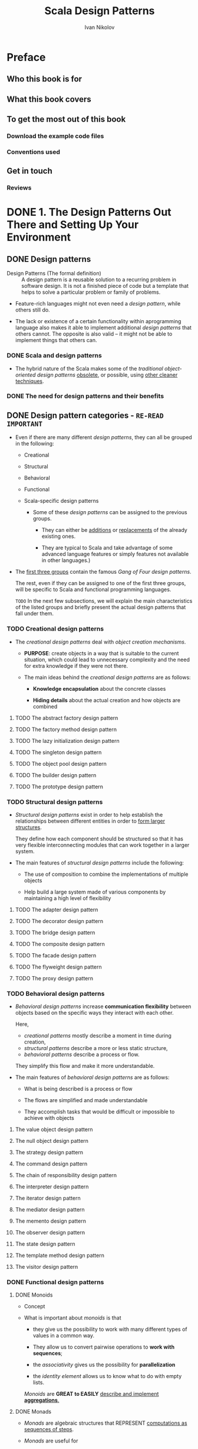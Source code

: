 #+TITLE: Scala Design Patterns
#+VERSION: 2018, 2nd
#+AUTHOR: Ivan Nikolov
#+STARTUP: entitiespretty

* Preface
** Who this book is for
** What this book covers
** To get the most out of this book
*** Download the example code files
*** Conventions used

** Get in touch
*** Reviews

* DONE 1. The Design Patterns Out There and Setting Up Your Environment
  CLOSED: [2018-08-14 Tue 01:27]
** DONE Design patterns
   CLOSED: [2018-05-29 Tue 11:54]
   - Design Patterns (The formal definition) ::
        A design pattern is a reusable solution to a recurring problem in
        software design. It is not a finished piece of code but a template that
        helps to solve a particular problem or family of problems.

   - Feature-rich languages might not even need a /design pattern/, while others
     still do.

   - The lack or existence of a certain functionality within aprogramming language
     also makes it able to implement additional /design patterns/ that others
     cannot. The opposite is also valid -- it might not be able to implement
     things that others can.

*** DONE Scala and design patterns
    CLOSED: [2018-05-29 Tue 11:54]
    - The hybrid nature of the Scala makes some of the /traditional object-oriented
      design patterns/ _obsolete_, or possible, using _other cleaner techniques_.

*** DONE The need for design patterns and their benefits
    CLOSED: [2018-05-29 Tue 11:54]

** DONE Design pattern categories - =RE-READ= =IMPORTANT=
   CLOSED: [2018-05-29 Tue 12:45]
   - Even if there are many different /design patterns/, they can all be grouped
     in the following:
     + Creational

     + Structural

     + Behavioral

     + Functional

     + Scala-specific design patterns
       * Some of these /design patterns/ can be assigned to the previous groups.
         - They can either be _additions_ or _replacements_ of the already
           existing ones.

         - They are typical to Scala and take advantage of some advanced language
           features or simply features not available in other languages.)

   - The _first three groups_ contain the famous /Gang of Four design patterns/.

     The rest, even if they can be assigned to one of the first three groups, will
     be specific to Scala and functional programming languages.

     =TODO=
     In the next few subsections, we will explain the main characteristics of
     the listed groups and briefly present the actual design patterns that fall
     under them.

*** TODO Creational design patterns
    - The /creational design patterns/ deal with /object creation mechanisms/.

      + *PURPOSE*: create objects in a way that is suitable to the current situation,
        which could lead to unnecessary complexity and the need for extra
        knowledge if they were not there.

      + The main ideas behind the /creational design patterns/ are as follows:
        * *Knowledge encapsulation* about the concrete classes

        * *Hiding details* about the actual creation and how objects are combined

**** TODO The abstract factory design pattern
**** TODO The factory method design pattern
**** TODO The lazy initialization design pattern
**** TODO The singleton design pattern
**** TODO The object pool design pattern
**** TODO The builder design pattern
**** TODO The prototype design pattern

*** TODO Structural design patterns
    - /Structural design patterns/ exist in order to help establish the
      relationships between different entities in order to _form larger
      structures_.

        They define how each component should be structured so that it has very
      flexible interconnecting modules that can work together in a larger
      system.

    - The main features of /structural design patterns/ include the following:
      + The use of composition to combine the implementations of multiple objects

      + Help build a large system made of various components by maintaining a high
        level of flexibility

**** TODO The adapter design pattern
**** TODO The decorator design pattern
**** TODO The bridge design pattern
**** TODO The composite design pattern
**** TODO The facade design pattern
**** TODO The flyweight design pattern
**** TODO The proxy design pattern

*** TODO Behavioral design patterns
    - /Behavioral design patterns/ increase *communication flexibility* between
      objects based on the specific ways they interact with each other.

      Here,
      + /creational patterns/ mostly describe a moment in time during creation,
      + /structural patterns/ describe a more or less static structure,
      + /behavioral patterns/ describe a process or flow.

      They simplify this flow and make it more understandable.

    - The main features of /behavioral design patterns/ are as follows:
      + What is being described is a process or flow

      + The flows are simplified and made understandable

      + They accomplish tasks that would be difficult or impossible to achieve
        with objects

**** The value object design pattern
**** The null object design pattern
**** The strategy design pattern
**** The command design pattern
**** The chain of responsibility design pattern
**** The interpreter design pattern
**** The iterator design pattern
**** The mediator design pattern
**** The memento design pattern
**** The observer design pattern
**** The state design pattern
**** The template method design pattern
**** The visitor design pattern

*** DONE Functional design patterns
    CLOSED: [2018-05-29 Tue 12:37]
**** DONE Monoids
     CLOSED: [2018-05-29 Tue 12:29]
     - Concept

     - What is important about /monoids/ is that
       + they give us the possibility to work with many different types of values
         in a common way.

       + They allow us to convert pairwise operations to *work with sequences*;
       + the /associativity/ gives us the possibility for *parallelization*
       + the /identity element/ allows us to know what to do with empty lists.

       /Monoids/ are *GREAT to EASILY* _describe and implement *aggregations*._

**** DONE Monads
     CLOSED: [2018-05-29 Tue 12:37]
     - /Monads/ are algebraic structures that REPRESENT _computations as sequences
       of steps_.

     - /Monads/ are useful for
       + building pipelines

       + adding operations with side effects cleanly to a language where everything
         is immutable

       + implementing compositions.
         =From Jian= Especially for data structures with embedded sub-structures

**** DONE Functors
     CLOSED: [2018-05-29 Tue 12:34]
     - This concept comes from /category theory/.

     - For now, you could remember that /functors/ are things that can allow us
       to *lift* a function of the /type/ ~A => B~ to a function of the /type/
       ~F[A] => F[B]~.

*** DONE Scala-specific design patterns
    CLOSED: [2018-05-29 Tue 12:45]
**** The lens design pattern
**** The cake design pattern
**** Pimp my library
**** Stackable traits
**** The type class design pattern
**** Lazy evaluation
**** Partial functions
**** Implicit injection
**** Duck typing
**** Memoization

** DONE Choosing a design pattern - =Re-REAd= =IMPORTANT=
   CLOSED: [2018-08-14 Tue 01:19]
   - About how to *use* /a design pattern/ or *combine* /design patterns/, you
     should consider (this is BY NO MEANS an exhaustive list of questions):
     + Is this piece of code
       going to be _fairly static_ OR will it _change in the future_?

     + Do we have to _dynamically decide_ what /algorithms/ to use?

     + Is our code going to be _used by others_?

     + Do we have an agreed /interface/?

     + _What libraries_ are we planning to use, if any?

     + Are there any _special performance requirements or limitations_?

   - In the rest of the chapters, we will try to give specific recommendations
     about _when a /design pattern/ should and should NOT be used._ =TODO=

     =IMPORTANT=
     They should help you ask the right questions and take the right decision
     before going on and writing code.

** DONE Setting up the development environment
   CLOSED: [2018-08-14 Tue 01:26]
*** DONE Installing Scala
    CLOSED: [2018-05-29 Tue 13:12]
**** DONE Tips for installing Scala manually
     CLOSED: [2018-05-29 Tue 13:12]
**** DONE Tips for installing Scala using SBT
     CLOSED: [2018-05-29 Tue 13:12]

*** DONE Scala IDEs
    CLOSED: [2018-05-29 Tue 13:13]
*** DONE Dependency management
    CLOSED: [2018-08-14 Tue 01:22]
**** SBT
**** Maven
**** SBT versus Maven

** DONE Summary
   CLOSED: [2018-08-14 Tue 01:26]
   - In MANY CASES, we could _use Scala's features_
     in order to
     _make a pattern OBSOLETE, SIMPLER, or DIFFERENT to implement compared to
     the classical case like in old Java (Before Java 8)_.

* TODO 2. Traits and Mixin Compositions
  - Clarify some Scala concepts which
    + can be used to implement some /design patterns/,
      OR
    + because of their existence, can replace some /design patterns/

  - We will go through the following main topics in this chapter:
    + /Traits/
    + /Mixin compositions/
    + /Multiple inheritance/
    + /Linearization/
    + Testing /traits/
    + /Traits/ vs. /classes/

** DONE Traits
   CLOSED: [2019-06-06 Thu 10:12]
   - In the following few sections,
     =TODO=
     we will see the /traits/
     + from different points of view
       and
     + try to give you some ideas about how they can be used.

*** DONE Traits as interfaces
    CLOSED: [2019-06-06 Thu 10:00]
    - mixin :: a /trait/ that contains some concrete code

    - =from Jian=
      It seems we can category /traits/ as (*in my words*):
      + interface traits

      + mixin traits (similar to /abstract class/ in other languages)

    - Example (these /traits/ are used in the next section -- Mixin compositions):
      #+BEGIN_SRC scala
        trait Alarm {  // from Jian: interface trait
          def trigger(): String
        }

        trait Notifier {  // from Jian: mixin trait
          val notificationMessage: String

          def printNotification(): Unit = {
            System.out.println(notificationMessage)
          }

          def clear()
        }
      #+END_SRC

    - Moreover, the /traits/ can _require_ a /class/ that mix it in to _have a specific
      variable inside it_. This is somewhat *similar to /abstract classes/ in other
      languages*.

**** DONE Mixing in traits with variables
     CLOSED: [2018-10-04 Thu 22:43]
     When a /trait/ requires the /class/ that mix it in to _hava a specific
     variable_, pass the variable (=from Jian= of course, must be a /property/,
     ~var~ or ~val~, corresponding to the one in the given /trait/) to the
     /constructor/ of this /class/ would satisfy this requirement.
     #+BEGIN_SRC scala
       class NotifierImpl(val notificationMessage: String) extends Notifier {
         override def clear(): Unit = System.out.println("cleared")
       }
     #+END_SRC

     - Here you apply ~val~ on ~notificationMessage~, then it is a part of the
       /class/ as a /field/, and a /getter/ will be generated for it.
       (*required*: 1. ~val~; 2. same name ~notificationMessage~)

     - If there is NO ~val~, we need implement ~notificationMessage~ in the body
       with ~override val notificationMessage~ (for implementing /trait field/,
       ~override~ is *optional* -- =from Jian= I think keep using ~override~ is
       a good practice -- a hint to its origin. However, I don't think ~override~
       meaning is fit for this, I prefer a NOT ACTUALLY EXIST in Scala keyword
       like ~impl~).

     - If we explicitly use ~val~ (or ~var~), the compiler will create a /field/
       with a /getter/ with the *same scope* as the parameter.
       =IMPORTANT= =I DON'T KNOW BEFORE= =!!!=
         If we just have the parameter, a /field/ and _internal_ /getter/ will be
       created _only if_ the parameter is used _outside_ the /constructor scope/,
       for example, in a /method/. For completeness, case classes automatically
       have the ~val~ keyword prepended to parameters.

*** DONE Traits as classes
    CLOSED: [2019-06-06 Thu 10:06]
    - /Traits/ can also be seen _from the perspective of_ /classes/.
      In this case, they
      + have to *implement ALL their methods*
      + have ONLY ONE /constructor/ that _does *NOT* accept *ANY* parameters_.

    - Example:
      #+BEGIN_SRC scala
        trait Beeper {
          def beep(times: Int): Unit =
            (1 to times).
              map(i => s"Beep number: $i").
              foreach(println)
        }

        object BeeperRunner {
          val TIMES = 10

          def main(args: Array[String]): Unit = {
            // Because you can't instantiate a `trait`,
            // you CANNOT write `new Beeper` without the following `{}`
            val beeper = new Beeper {}
            beeper beep TIMES
          }
        }
      #+END_SRC

*** DONE Extending classes
    CLOSED: [2019-06-06 Thu 10:09]
    /Traits/ *can* extend /classes/.

    - Example:
      #+BEGIN_SRC scala
        abstract class Connector {
          def connect()
          def close()
        }

        trait ConnectorWithHelper extends Connector {
          def findDriver(): Unit = {
            println("Find driver called.")
          }
        }

        class PgSqlConnector extends ConnectorWithHelper {
          override def connect(): Unit = {
            println("Connected...")
          }
          override def close(): Unit = {
            println("Closed...")
          }
        }
      #+END_SRC

      However, Scala will put a *limit* to some cases:
      It is forbided that extends multiple /traits/ that some of the /traits/
      extend *unrelated* (NOT in the SAME /inheritance chain/) /classes/.

*** DONE Extending traits
    CLOSED: [2019-06-06 Thu 10:12]
    /Traits/ can *extend* /traits/.

    - Example:
      #+BEGIN_SRC scala
        trait Ping {
          def ping(): Unit = {
            System.out.println("ping")
          }
        }

        trait Pong {
          def pong(): Unit = {
            System.out.println("pong")
          }
        }

        trait PingPong extends Ping with Pong {
          def pingPong(): Unit = {
            ping()
            pong()
          }
        }

        object Runner extends PingPong {
          def main(args: Array[String]): Unit = {
            pingPong()
          }
        }
      #+END_SRC
      + This is just a example. Of course, your ~Runner~ can extends the /super
        traits/ of ~PingPong~, ~Ping~ and ~Pong~, DIRECTLY, rather than ~PingPong~
        itself.

    - =from Jian=
      This book didn't metion the *forbided* /circular extension/!!!

    - =TODO=
      Extend multiple /traits/ is the base of the /design pattern/ /Stackable
      Traits/.

** TODO Mixin compositions
   Topics
   - Extends a /class/ with *multiple* /traits/.

   - Sub-topics:
     How *multiple* /traits/ can be
     + mixed in a SPECIFIC /class/
     + used to create anonymous classes with some specific functionality

*** DONE Mixing traits in
    CLOSED: [2019-06-06 Thu 10:59]
    - ~with~ is NOT commutative, the order matters!

    - =from Jian=
      Scala 3 (Dotty) will support /intersection type/, which have commutative
      property.
      + Reference: https://contributors.scala-lang.org/t/proposal-to-add-intersection-types-to-the-language/2351/3

*** DONE Composing
    CLOSED: [2018-10-06 Sat 01:27]
    Composing at _creation time_ gives us an opportunity to CREATE /anonymous
    classes/ *without* the need to explicitly define them with a name.

**** DONE Composing simple traits
     CLOSED: [2019-06-06 Thu 11:50]
     Compose simple /traits/, which do NOT extend other /traits/ or /classes/:
     #+BEGIN_SRC scala
       class Watch(val brand: String, initialTime: Long) {
         def getTime(): Long = System.currentTimeMillis() - initialTime
       }

       object WatchUser {
         def main(args: Array[String]): Unit = {
           val expensiveWatch = new Watch("expensive brand", 1000L) with Alarm with Notifier {
             override def trigger: String = "The alarm was triggered."

             override def clear(): Unit = {
               System.out.println("Alarm cleared.")
             }

             override val notificationMessage: String = "Alarm is running!"
           }

           val cheapWatch = new Watch("cheap brand", 1000L) with Alarm {
             override def trigger: String = "The alarm was triggered."
           }

           // show some watch usage.
           System.out.println(expensiveWatch.trigger)
           expensiveWatch.printNotification()
           System.out.println(s"The time is ${expensiveWatch.getTime()}.")
           expensiveWatch.clear()
           System.out.println(cheapWatch.trigger)
           System.out.println(s"${cheapWatch.brand} watches cannot manually stop the alarm...")
         }
       }
     #+END_SRC
     =from Jian= The original code does neither use ~brand~, nor create a /field/
     for it. This is not reasonable -- I modified the code and convert ~brand~ to
     a ~val~ field.

**** DONE Composing complex traits
     CLOSED: [2018-10-06 Sat 01:02]
     - If a trait and no other trait up the inheritance chain extends a specific
       class explicitly, then things will be pretty simple and nothing change
       much.

     We defined ~ConnectorWithHelper~ /trait/ before, and it extends the
     /abstract class/ ~Connector~. Now let's use ~ConnectorWithHelper~:
     #+BEGIN_SRC scala
       object ReallyExpensiveWatchUser {
         def main(args: Array[String]): Unit = {
           val reallyExpensiveWatch =
             new Watch("really expensive brand", 1000L)
                 with ConnectorWithHelper {
               override def connect(): Unit = {
                 System.out.println("Connected with another connector.")
               }

               override def close(): Unit = {
                 System.out.println("Closed with another connector.")
               }
             }

           System.out.println("Using the really expensive watch.")
           reallyExpensiveWatch.findDriver()
           reallyExpensiveWatch.connect()
           reallyExpensiveWatch.close()
         }
       }
     #+END_SRC

     You compile the code above and will see a /compilation error/ like:
     #+BEGIN_SRC text
       Error:(36, 80) illegal inheritance; superclass Watch
        is not a subclass of the superclass Connector
        of the mixin trait ConnectorWithHelper
           val reallyExpensiveWatch = new Watch("really expensive brand", 1000L)
       with ConnectorWithHelper {
       ^
     #+END_SRC

     ~Watch~ is a /class/ and it is NOT the /subclass/ of ~Connector~, thus it
     *CANNOT* extends a /trait/ that extends ~Connector~ -- for here,
     ~ConnectorWithHelper~ is the one.

     This is a case that how Scala *limit* multiple inheritance in order to prevent
     dangerous errors from happening. (=from Jian= "limit" not "forbid" --
     /trait/ based /mutiple inheritance/ is still a /mutiple inheritance/).

**** DONE Composing with self-types
     CLOSED: [2018-10-06 Sat 01:27]
     We can *enforce* a /trait/ to be /mixed into/ a /class/ that also has another
     /trait/ or /multiple traits/ mixed into it.

     - Example:
       #+BEGIN_SRC scala
         trait AlarmNotifier {
           this: Notifier =>

           def trigger(): String
         }
       #+END_SRC
       + Of course, ~this~ here must be ~AlarmNotifier~ itself, but it is also a
         ~Notifier~.

       + In the preceding code, we've shown a /self-type/.
         * The highlighted piece of code brings all the /methods/ of ~Notifier~
           to the scope of our new ~trait~
           and
         * it also requires that ANY /class/ that /mixes in/ ~AlarmNotifier~ should
           *also* /mix in/ ~Notifier~. Otherwise, a compilation error will occur.

       + Instead of this, we can use ~self~ and then refer to the ~Notifier~ /methods/
         inside ~AlarmNotifier~ by typing, for example, ~self.printNotification()~.

         =Urgent= =TODO= =IMPORTANT= =???= =Experiment=
         =from Jian= Does this mean if we write ~self: Notifier =>~, we can, in
         the body of this /trait/, use ~self~ to refer ~Notifier~ and use ~this~
         to refer ~AlarmNotifier~???

     - Code use the ~AlarmNotifier~ in the right way:
       #+BEGIN_SRC scala
         object SelfTypeWatchUser {
           def main(args: Array[String]): Unit = {
             //// uncomment to see the self-type error.
             // val watch = new Watch("alarm with notification", 1000L) with AlarmNotifier
             val watch = new Watch("alarm with notification", 1000L) with
                 AlarmNotifier with Notifier {
               override def trigger(): String = "Alarm triggered."
               override def clear(): Unit = System.out.println("Alarm cleared.")
               override val notificationMessage: String = "The notification."
             }
             System.out.println(watch.trigger())
             watch.printNotification()
             System.out.println(s"The time is ${watch.getTime()}.")
             watch.clear()
           }
         }
       #+END_SRC

     - Multiple /traits/ /self-types/ are also allowed, just use ~with~.

     - /Self-types/ are a key part of the /cake design pattern/, which is used for
       /dependency injection/.
       =TODO= More interesting cases later in this book!

*** DONE Clashing traits - =TODO= NOTES
    CLOSED: [2018-10-06 Sat 01:36]
    Resolve the question of _mix in_ /traits/ that have /methods/ with
    *IDENTICAL* /signatures/.

**** TODO Same signatures and return types
**** TODO Same signatures and different return types traits
**** TODO Same signatures and return types mixins
**** TODO Same signatures and different return types mixins

** DONE Multiple inheritance
   CLOSED: [2018-10-07 Sun 15:57]
*** DONE The diamond problem
    CLOSED: [2018-10-07 Sun 15:57]
    In Scala, the ambiguity of /the diamond problem/ is resolved -- use
    /linearization/. Even though, it is still prone to errors (even the *order*
    of /traits/ matters). For example,
    #+BEGIN_SRC scala
      trait A {
        def hello(): String = "Hello from A"
      }

      trait B extends A {
        override def hello(): String = "Hello from B"
      }

      trait C extends A {
        override def hello(): String = "Hello from C"
      }

      trait D extends B with C {
        override def hello(): String = "Hello from C"
      }

      object Diamond extends D {
        def main(args: Array[Strng]): Unit {
          System.our.println(hello())
        }
      }
    #+END_SRC
    - this print ="Hello from C"=
    - if we change the order by which ~D~ was implemented to ~trait D extends C with B~

*** DONE The limitations
    CLOSED: [2018-10-07 Sun 15:26]
    Scala *multiple inheritance limitations*:
    /Multiple inheritance/ in Scala is _achieved using_ /traits/
    and
    it follows the rules of /linearization/.

    - In the inheritance hierarchy, if there is a /trait/ that EXPLICITLY =???=
      extends a /class/, the /class/ that /mixes in/ this /trait/ *must also be
      a /subclass/ of the /trait/ parent.* This means that when /mixing in/
      /traits/ that extend /classes/, they must all have the same parent.

    - It is *not possible* to mix /traits/ in, which define or declare /methods/ with
      _the SAME /signatures/, but DIFFERENT /return types/._

** TODO Linearization
   - As we already saw, /traits/ offer a form of /multiple inheritance/.
     In such cases, the hierarchy is NOT NECESSARILY /linear/, but forms an
     /acyclic graph/ that needs to be flattened upon compilation.

     What /linearization/ does is this -- it specifies a single linear order for
     all of the ancestors of a /class/, including both the regular /superclass
     chain/ and the /parent chains of all of the traits/.

   - We will not have to deal with /linearization/ in _traits that contain no code_
     (=from Jian= in my word: /interface trait/).
     However, if we use /mixins/, we will have to consider it. The following will
     be affected by /linearization/:
     + Method definitions
     + Variables (both /mutable/ and /immutable/)

   - We already saw a simple example of linearization previously. Things, however,
     can get much more complicated and unexpected if the rules of /linearization/
     are not clear.
     =TODO= =TODO= =TODO=

*** DONE Rules of inheritance hierarchies
    CLOSED: [2018-10-07 Sun 17:20]
    Before looking into /linearization rules/, we need to be clear on some
    _inheritance rules in Scala_:

    - In Java, even if a class does not explicitly extend another one, its
      /superclass/ will be ~java.lang.Object~.

      The same stands for Scala, and the equivalent base is ~AnyRef~ .

      =From Comment= There was a ~ScalaObject~ in old Scala, which was
      implicitly added to ALL /traits/ and /classes/.

    - There is a SIMILARITY between =TODO= =???=
      + DIRECTLY *extending* a /trait/
        AND
      + *extending* the /trait superclass/
        and
        *mixing* the /trait/ in using the ~with~ keyword.

*** DONE Linearization rules - =TODO= =NOTE=
    CLOSED: [2018-10-07 Sun 17:20]
    - The linearization of ANY /class/ *must* include the unmodified linearization of any class (but not trait) that it extends.

*** DONE How linearization works - =TODO= =NOTE=
    CLOSED: [2018-10-07 Sun 17:20]
*** TODO Initialization
    Now that we know what happens during linearization,
    we will understand how instances are being created.

    The rule is that the /constructor/ code is *executed in a /reverse order/
    compared to the /linearization order/.*

*** TODO Method overriding

** TODO Testing traits
*** TODO Using a class
*** TODO Mixing the trait in
**** Mixing into the test class
**** Mixing into the test cases

*** TODO Running the tests

** TODO Traits versus classes
*** TODO Summary

* TODO 3. Unification
** TODO Functions and classes
*** DONE Functions as classes
    CLOSED: [2018-08-14 Tue 01:38]
**** Function literals
**** Functions without syntactic sugar

*** Increased expressivity
    From the example, you see:
    - *Unifying classes and functions* leads to _increased expressivity_
      and
      + we can easily achieve various things such as /callbacks/, /lazy parameter
        evaluation/, /centralized exception handling/, and others,
        AND
        without writing extra code and logic.

    - Moreover, /functions/ as /classes/ mean that we can extend them to _provide
      EXTRA functionality_.

** Algebraic data types and class hierarchies
   - Scala's ADT -- Use /case classes/.

*** TODO ADTs
    - =TODO=
      The following few subsections will give
      + a bit more insight on what ADTs are
        and
      + what types are out there.

**** DONE Sum ADTs
     CLOSED: [2018-08-14 Tue 01:51]
     - /Sum ADTs/ is good for enumerable variants cases.

     - Example:
       #+BEGIN_SRC scala
         sealed abstract trait Month
         case object January extends Month
         case object February extends Month
         case object March extends Month
         case object April extends Month
         case object May extends Month
         case object June extends Month
         case object July extends Month
         case object August extends Month
         case object September extends Month
         case object October extends Month
         case object November extends Month
         case object December extends Month
       #+END_SRC

**** DONE Product ADTs
     CLOSED: [2018-08-14 Tue 01:51]
     - /Product ADTs/ for NOT-be-enumerable variants cases.

     - Example:
       ~sealed case class RGB(red: Int, greet: Int, blue: Int}~

**** Hybrid ADTs
**** The unification

*** Pattern matching
**** Pattern matching with values
**** Pattern matching for product ADTs

** Modules and objects
**** Using modules

** Summary

* TODO 4. Abstract and Self Types
  - Designing and writing high-quality code in software engineering is important
    in order to have applications that are easy to extend and maintain.

    This activity requires the
    + domain to be well-known, correctly understood by a developer
    + the requirements for the application to be well-defined.

    If any of these are absent, then writing good programs becomes quite
    challenging.

  - We will look into the following topics in this chapter:
    + Abstract types
    + Polymorphism
    + Self types

  - This chapter can by itself help you writing good code.

  - This chapter is useful when we start looking into some of the concrete
    design patterns.

** TODO Abstract types
   We can _parameterize classes by using values_ -- instantiate a class with
   different values to get different instances -- just the construction
   parameters.

   For example, pass different names (string values) to ~case class Person(name:
   String)~.

*** DONE Generics
    CLOSED: [2018-09-21 Fri 17:04]
    - /Generics/ are another way of _parameterizing classes_.

    - The most signatures example of using /generics/ to _parameterizing
      classes_ is the collection types.

    - Example:
      #+BEGIN_SRC scala
        trait Adder {
          def sum[T](a: T, b: T)(implicit numeric: Numeric[T]): T =
            numeric.plus(a, b)
        }
      #+END_SRC

    - *ad hoc polymorphism*
      =TODO=
      =???=

*** TODO Abstract types
    - Another way to _parameterize classes is by using /abstract types/._

      /Generics/ have their counterparts in other languages such as Java.
      _UNLIKE them_, however, /abstract types/ do *not* exist in Java.

    - xxx

*** TODO Generics versus abstract types
**** Usage advice

** TODO Polymorphism
*** TODO Subtype polymorphism
*** TODO Parametric polymorphism
*** TODO Ad hoc polymorphism
**** TODO Adding functions for multiple types

** TODO Self types
*** TODO Using self types
**** TODO Requiring multiple components
**** TODO Conflicting components
**** TODO Self types and the cake design pattern

*** TODO Self types versus inheritance
**** TODO Inheritance leaking functionality

** TODO Summary

* 5. Aspect-Oriented Programming and Components
** Aspect-oriented programming
*** Understanding application efficiency
**** Timing our application without AOP
**** Timing our application with AOP

** Components in Scala
*** Using Scala's expressive power to build components
**** Implementing components
**** Self types for components

** Summary

* 6. Creational Design Patterns
  - _Based on the aspects of a program on which a piece of code is written to
    solve a problem_, we can split /design patterns/ into the following main
    groups:
    + *Creational*

    + *Structural*

    + *Behavioral*

  - This chapter will focus on the /creational design patterns/, and of course,
    we will look at them from the point of view of the Scala programming
    language. We will go through the following topics:

    + *What* are /creational design patterns/

    + The /factory method/

    + The /abstract factory/

    + Other /factory design patterns/

    + /Lazy initialization/

    + The /singleton/

    + The /builder/

    + The /prototype/

** What are creational design patterns?
   - Creational Design Patterns :: the design patterns deal with /object creation/.

   - Creating objects could involve some extra complexities,
     and
     /creational design patterns/ *hide these complexities* IN ORDER TO *make the
     use of software components easier.*

   - The object creation complexity could be _caused by_ any of the following:
     + The *number* of initialization parameters

     + Required *validation*

     + The complexity of *acquiring* the required parameters

     This list can be expanded, and these factors are present NOT just
     individually, but in combinations.

** The factory method design pattern
*** An example class diagram
*** A code example
**** Scala alternatives

*** What it is good for?
*** What it is not so good for?

** The abstract factory
*** An example class diagram
*** A code example
**** Scala alternatives

*** What it is good for?
*** What it is not so good for?

** Other factory design patterns
*** The static factory
*** The simple factory
*** Factory combinations

** Lazy initialization
*** An example class diagram
*** A code example
*** What it is good for?
*** What it is not so good for?

** The singleton design pattern
*** An example class diagram
*** A code example
*** What it is good for?
*** What it is not so good for?

** The builder design pattern
*** An example class diagram
*** A code example
**** A Java-like implementation
**** Implementation with a case class
**** Using generalized type constraints
***** Changing the Person class
***** Adding generalized type constraints to the required methods
***** Using the type-safe builder

*** What it is good for?
*** What it is not so good for?

** The prototype design pattern
*** An example class diagram
*** A code example
*** What it is good for?
*** What it is not so good for?

** Summary

* 7. Structural Design Patterns
** Defining structural design patterns
** The adapter design pattern
*** Example class diagram
*** Code example
**** The adapter design pattern with final classes
**** The adapter design pattern the Scala way

*** What it is good for
*** What it is not so good for

** The decorator design pattern
*** Example class diagram
*** Code example
**** The decorator design pattern the Scala way

*** What it is good for
*** What it is not so good for

** The bridge design pattern
*** Example class diagram
*** Code example
**** The bridge design pattern the Scala way

*** What it is good for
*** What it is not so good for

** The composite design pattern
*** Example class diagram
*** Code example
*** What it is good for
*** What it is not so good for

** The facade design pattern
*** Example class diagram
*** Code example
*** What it is good for
*** What it is not so good for

** The flyweight design pattern
*** Example class diagram
*** Code example
*** What it is good for
*** What it is not so good for

** The proxy design pattern
*** Example class diagram
*** Code example
*** What it is good for
*** What it is not so good for

** Summary

* TODO 8. Behavioral Design Patterns - Part One
  - There are more members in this group than the others we've already been through,
    so we will split it into two separate parts.

  - We'll focus on the following /behavioral design patterns/:
    + Value object
    + Null object
    + Strategy object
    + Command
    + Chain of responsibility
    + Interpreter

  - This and next chapters will give some clarity about
    + What behavioral design patterns are?
    + Where they are useful?
    + How to implement them in Scala?

** DONE Defining behavioral design patterns
   CLOSED: [2019-08-19 Mon 10:58]
   - CONTRARY TO /creational and structural design patterns/,
     the /behavioral design patterns/ describe a *flow* or a *process*.

   - This means that a developer should be really familiar with the actual process
     they are trying to implement.

   - As with every other type of design pattern,
     /behavioral design patterns/ exist in order to _increase_ the
     + testability,
     + maintainability, and
     + flexibility
     of the produced code.

** DONE The value object design pattern
   CLOSED: [2019-08-19 Mon 11:52]
   - Value object :: Small and simple immutable objects whoes equality is based
                     not on identity, but on value equality.
     + =from Jian= The "value" in "value equality" is a summary of the value(s)
       contained in an object

   - Scenarios that use /value objects/:
     + _multithreaded_ applications due to _value objects' immutability_.

     + Data tranfer objects in enterprise applications.
       =from Jian= This description is not very clear!!! TODO

*** DONE An example class diagram
    CLOSED: [2019-08-19 Mon 11:29]
    - Java (till Java 12) has NO built-in support for /value objects/.
      + The Java way used to simulate /value objects/:
        * Declare the /fields/ as ~final~;
        * Implement the ~hashCode~ and ~equals~ /methods/.

    - Scala can use /case classes/ (no ~var~ definitions) and /tuples/ to represent
      /value objects/.

*** DONE A code example
    CLOSED: [2019-08-19 Mon 11:30]
*** DONE Alternative implementation
    CLOSED: [2019-08-19 Mon 11:52]
    - /Tuples'/ *availability* for /value object pattern/:
      /Tuples/ can be an alternative if the number of fields are less than 22 --
      the limitation of built-in tuple classes (=from Jian= will be changed in
      Scala 3).

    - Shorthands:
      + Two n-tuples can be considered equal, even if semantically they are different
        types of objects.
        * =from Jian=
          A shorthand is NOT always a shorthand in all scenarios!!!
          _Shapeless_ is exploiting this "shorthand" and push /generic programming/
          to a new level.

      + /Case classes/ has a better readability than /tuples/!
        Everyone will prefer ~date.year~ rather han ~date._1~.
        * =from Jian=
          Use /2-tuple/ or /3-tuple/ in localized code snippets is OK.
          _But_ localized ONLY! _Because_ this way of using it doesn't resolve the
          first shorthand mentioned above.

        * =from Jian=
          Sometimes this shorthand can be walkarounded by ~import date.year~.
            However, this is not always the way you want to use it, and /case
          class objects/ can also do this.

*** DONE What it is good for
    CLOSED: [2019-08-19 Mon 11:52]
    The /value object design pattern/ is good for
    - multithreading
    - creating /data transfer objects (DTOs)/.

*** DONE What it is not so good for
    CLOSED: [2019-08-19 Mon 11:52]
    There is no other major drawbacks to using this pattern
    other than using /n-tuples/, which has a big n and is used nonlocal to
    represent /value objects/.

** TODO The null object design pattern
   - The purpose of the /null object design pattern/ is to
     define an *actual object* that represents the /null value/ and *has neutral
     behavior*.
     + This right /null object design pattern/ should also remove the _EXPLICIT
       null checks_, but _AUTOMATICALLY ENFORCE an implicit null check_, which can
       improve the readability!

*** An example class diagram
    Example: Poll a queue for messages. The queue might NOT always have anything to offer.

    - Solution:
      #+begin_src scala
        sealed trait Text {
          def print(): Unit = println(this.toString)
        }

        final case class Message(number: Int) extends Text
        case object NullMessage               extends Text
      #+end_src
*** A code example
*** What it is good for
*** What it is not so good for

** The strategy design pattern
*** An example class diagram
*** A code example
**** The strategy design pattern the Scala way

*** What it is good for
*** What it is not so good for

** The command design pattern
*** An example class diagram
*** A code example
**** The command design pattern the Scala way

*** What it is good for
*** What it is not so good for

** The chain of responsibility design pattern
*** An example class diagram
*** A code example
**** The chain of responsibility design pattern the
**** Scala way
*** What it is good for
*** What it is not so good for

** The interpreter design pattern
*** An example class diagram
*** A code example
*** What it is good for
*** What it is not so good for

** Summary

* 9. Behavioral Design Patterns - Part Two
** The iterator design pattern
*** Example class diagram
*** Code example
*** What it is good for
*** What it is not so good for

** The mediator design pattern
*** Example class diagram
*** Code example
*** What it is good for
*** What it is not so good for

** The memento design pattern
*** Example class diagram
*** Code example
*** What it is good for
*** What it is not so good for

** The observer design pattern
*** Example class diagram
*** Code example
*** What it is good for
*** What it is not so good for

** The state design pattern
*** Example class diagram
*** Code example
*** What it is good for
*** What it is not so good for

** The template method design pattern
*** Example class diagram
*** Code exampleWhat it is good for
*** What it is not so good for

** The visitor design pattern
*** Example class diagram
*** Code example
**** The visitor design pattern the Scala way

*** What it is good for
*** What it is not so good for

** Summary

* 10. Functional Design Patterns - the Deep Theory
** Abstraction and vocabulary
** Monoids
*** What are monoids?
*** Monoids in real life
*** Using monoids
**** Monoids and foldable collections
**** Monoids and parallel computations
**** Monoids and composition

*** When to use monoids

** Functors
*** Functors in real life
**** Using our functors

** Monads
*** What is a monad?
**** The flatMap method
**** The unit method
**** The connection between map, flatMap, and unit
***** The names of the methods
**** The monad laws

*** Monads in real life
*** Using monads
**** The Option monad
**** A more advanced monad example

*** Monad intuition

** Summary

* 11. Applying What We Have Learned
** The lens design pattern
*** Lens example
**** Without the lens design pattern
***** Immutable and verbose
***** Using mutable properties

**** With the lens design pattern

*** Minimizing the boilerplate

** The cake design pattern
*** Dependency injection
**** Dependency injection libraries and Scala

*** Dependency injection in Scala
**** Writing our code
**** Wiring it all up
**** Unit testing our application

*** Other dependency injection alternatives
**** Implicits for dependency injection
**** Reader monad for dependency injection

** The pimp my library design pattern
*** Using pimp my library
*** Pimp my library in real life

** The stackable traits design pattern
*** Using stackable traits

** The type class design pattern
*** Type class example
*** Type class design pattern alternatives

** Lazy evaluation
*** Evaluating by-name parameters only once
*** Alternative lazy evaluation

** Partial functions
*** Partial functions are not partially applied functions
*** Partially defined functions

** Implicit injection
*** Implicit conversions
*** Dependency injection using implicits
**** Testing with implicit dependency injection

** Duck typing
*** Duck typing example
*** Duck typing alternatives
*** When to use duck typing

** Memoization
*** Memoization example
*** Memoization alternatives

** Summary

* 12. Real-Life Applications
** Reasons to use libraries
** The Scalaz library
*** Monoids in Scalaz
**** Using monoids
**** Testing monoids

*** Monads in Scalaz
**** Using monads
**** Testing monads

*** The possibilities of Scalaz

** Writing a complete application
*** Application specifications
*** Implementation
**** The libraries to use
***** Reading the application configuration
***** Reading the scheduler configuration
***** Scheduling tasks
***** Accessing a database
***** Executing console commands

*** Writing some code
*** Wiring it all up
*** The end result

** Testing our application
*** Unit testing
*** Application testing

** The future of our application
** Summary
